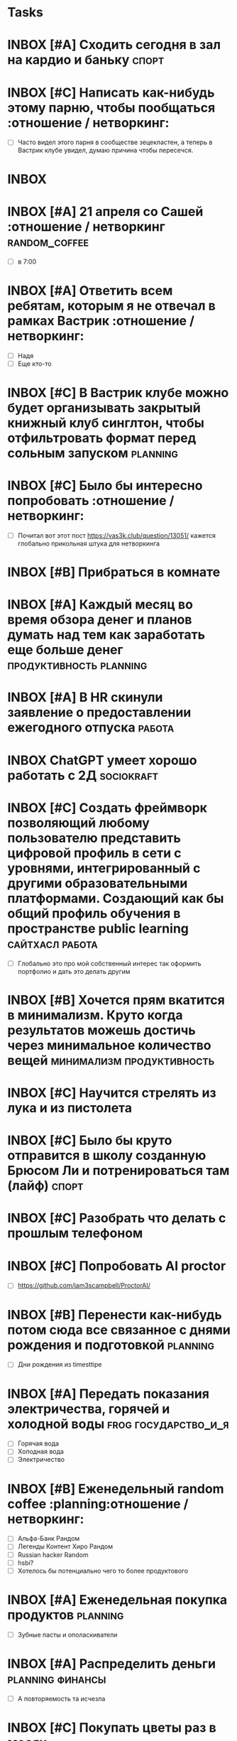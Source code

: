 * Tasks
* INBOX [#A] Сходить сегодня в зал на кардио и баньку :спорт:
DEADLINE: <2025-04-13 Пн>
:PROPERTIES:
:ID:       20250413-172856
:END:
#+PRIORITY: A
#+DESCRIPTION:
#+LINKS:

:PROPERTIES:
:ID:       00298ca1-1160-46c7-9bc3-564b61078d6a
:END:
* INBOX [#C] Написать как-нибудь этому парню, чтобы пообщаться :отношение / нетворкинг:
DEADLINE: <2025-05-03 Сб> SCHEDULED: <2025-05-03 Сб>
:PROPERTIES:
:ID:       20250413-172500
:END:
#+PRIORITY: C
#+DESCRIPTION:
#+LINKS:
- [ ] Часто видел этого парня в сообществе зецекластен, а теперь в Вастрик клубе увидел, думаю причина чтобы пересечся. 

* INBOX  
:PROPERTIES:
:ID:       20250413-165206
:END:
#+DESCRIPTION:
#+LINKS:



* INBOX [#A] 21 апреля со Сашей :отношение / нетворкинг:random_coffee:
DEADLINE: <2025-04-21 Пн>
:PROPERTIES:
:ID:       20250413-142049
:END:
#+PRIORITY: A
#+DESCRIPTION:
#+LINKS:
- [ ] в 7:00

* INBOX [#A] Ответить всем ребятам, которым я не отвечал в рамках Вастрик :отношение / нетворкинг: 
DEADLINE: <2025-04-13 Пн>
:PROPERTIES:
:ID:       20250413-141247
:END:
#+PRIORITY: A
#+DESCRIPTION:
#+LINKS:
- [ ] Надя
- [ ] Еще кто-то


* INBOX [#C] В Вастрик клубе можно будет организывать закрытый книжный клуб синглтон, чтобы отфильтровать формат перед сольным запуском :planning:
:PROPERTIES:
:ID:       20250413-020422
:END:
#+PRIORITY: C
#+DESCRIPTION:
#+LINKS:

* INBOX [#C] Было бы интересно попробовать :отношение / нетворкинг:
:PROPERTIES:
:ID:       20250413-014640
:END:
#+PRIORITY: C
#+DESCRIPTION:
#+LINKS:
- [ ] Почитал вот этот пост https://vas3k.club/question/13051/ кажется глобально прикольная штука для нетворкинга

* INBOX [#B] Прибраться в комнате 
:PROPERTIES:
:ID:       20250413-011021
:END:
#+PRIORITY: B
#+DESCRIPTION:
#+LINKS:

* INBOX [#A] Каждый месяц во время обзора денег и планов думать над тем как заработать еще больше денег :продуктивность:planning:
SCHEDULED: <2025-04-30 Ср ++1m>
:PROPERTIES:
:ID:       20250411-212829
:END:
#+PRIORITY: A
#+DESCRIPTION:
#+LINKS:

* INBOX [#A] В HR скинули заявление о предоставлении ежегодного отпуска :работа:
DEADLINE: <2025-04-11 Пт> SCHEDULED: <2025-04-11 Пт>
:PROPERTIES:
:ID:       20250411-134453
:END:
#+PRIORITY: A
#+DESCRIPTION:
#+LINKS:




* INBOX ChatGPT умеет хорошо работать с 2Д :sociokraft:
:PROPERTIES:
:ID:       20250409-114449
:END:
#+DESCRIPTION:
#+LINKS:

* INBOX [#C] Создать фреймворк позволяющий любому пользователю представить цифровой профиль в сети с уровнями, интегрированный с другими образовательными платформами. Создающий как бы общий профиль обучения в пространстве public learning :сайтхасл:работа:
:PROPERTIES:
:ID:       20250409-111543
:END:
#+PRIORITY: C
#+DESCRIPTION:
#+LINKS:
- [ ] Глобально это про мой собственный интерес так оформить портфолио и дать это делать другим



* INBOX [#B] Хочется прям вкатится в минимализм. Круто когда результатов можешь достичь через минимальное количество вещей :минимализм:продуктивность:
:PROPERTIES:
:ID:       20250409-111051
:END:
#+PRIORITY: B
#+DESCRIPTION:
#+LINKS:



* INBOX [#C] Научится стрелять из лука и из пистолета 
:PROPERTIES:
:ID:       20250409-110644
:END:
#+PRIORITY: C
#+DESCRIPTION:
#+LINKS:

* INBOX [#C] Было бы круто отправится в школу созданную Брюсом Ли и потренироваться там (лайф) :спорт:
:PROPERTIES:
:ID:       20250409-110556
:END:
#+PRIORITY: C
#+DESCRIPTION:
#+LINKS:

* INBOX [#C] Разобрать что делать с прошлым телефоном 
SCHEDULED: <2025-04-20 Пн>
:PROPERTIES:
:ID:       20250409-105245
:END:
#+PRIORITY: C
#+DESCRIPTION:
#+LINKS:

* INBOX [#C] Попробовать AI proctor 
:PROPERTIES:
:ID:       20250409-104657
:END:
#+PRIORITY: C
#+DESCRIPTION:
#+LINKS:
- [ ] https://github.com/jam3scampbell/ProctorAI/

* INBOX [#B] Перенести как-нибудь потом сюда все связанное с днями рождения и подготовкой :planning:
SCHEDULED: <2025-04-20 Пн>
:PROPERTIES:
:ID:       20250409-104328
:END:
#+PRIORITY: B
#+DESCRIPTION:
#+LINKS:
- [ ] Дни рождения из timesttipe

* INBOX [#A] Передать показания электричества, горячей и холодной воды :frog:государство_и_я:
SCHEDULED: <2025-04-16 Ср ++1m>
:PROPERTIES:
:ID:       20250409-104140
:END:
#+PRIORITY: A
#+DESCRIPTION:
#+LINKS:
- [ ] Горячая вода
- [ ] Холодная вода
- [ ] Электричество

* INBOX [#B] Еженедельный random coffee :planning:отношение / нетворкинг:
SCHEDULED: <2025-04-14 Пн ++1w>
:PROPERTIES:
:ID:       20250409-103702
:END:
#+PRIORITY: B
#+DESCRIPTION:
#+LINKS:
- [ ] Альфа-Банк Рандом
- [ ] Легенды Контент Хиро Рандом
- [ ] Russian hacker Random
- [ ] hsbi?
- [ ] Хотелось бы потенциально чего то более продуктового



* INBOX [#A] Еженедельная покупка продуктов :planning:
SCHEDULED: <2025-04-13 Пн ++1w>
:PROPERTIES:
:ID:       20250409-103041
:END:
#+PRIORITY: A
#+DESCRIPTION:
#+LINKS:
- [ ] Зубные пасты и ополаскиватели

* INBOX [#A] Распределить деньги :planning:финансы:
 SCHEDULED: <2025-04-15 Вт ++2w>
:PROPERTIES:
:ID:       20250409-102746
:END:
#+PRIORITY: A
#+DESCRIPTION:
#+LINKS:
- [ ] А повторяемость та исчезла



* INBOX [#C] Покупать цветы раз в месяц 
:PROPERTIES:
:ID:       20250409-102059
:END:
#+PRIORITY: C
#+DESCRIPTION:
#+LINKS:

* INBOX [#B] Оборудовать рабочее место и сделать классный сетап :продуктивность: 
:PROPERTIES:
:ID:       20250409-101822
:END:
#+PRIORITY: B
#+DESCRIPTION:
#+LINKS:
- [ ] https://t.me/Katerinalengold/2292




* INBOX А ведь я достаточно часто испытываю разницу между тем, что думаю и что говорю :психолог:
SCHEDULED: <2025-04-15 Вт> DEADLINE: <2025-04-08 Вт>
:PROPERTIES:
:ID:       20250408-151517
:END:
#+PRIORITY: D
#+DESCRIPTION:
#+LINKS:

* INBOX Есть странная привычка грызить ручки, как ее преодолеть? :frog: 
DEADLINE: <2025-05-15 Чт>
:PROPERTIES:
:ID:       20250408-132925
:END:
#+PRIORITY: A
#+DESCRIPTION:
#+LINKS:
- [ ] Стало интересно в контексте работы над йода таймером

* INBOX Хочу сделать так, чтобы в моем инбокс наверху писали транзклюшены со всеми штуками, которые я использую для планирования :сайтхасл:ai_tracker:
:PROPERTIES:
:ID:       20250408-132755
:END:
#+PRIORITY: A
#+DESCRIPTION:
#+LINKS:
- [ ] Т.е все задачи по планируованию с описанием что нужно сделать
- [ ] Кайдзен, чтобы можно соотносить цели с тем, что глобально я делаю



* INBOX Купить набор платков Г 
SCHEDULED: <2025-04-15 Вт> DEADLINE: <2025-04-15 Вт>
:PROPERTIES:
:ID:       20250407-153032
:END:
SCHEDULED: <2025-04-15>
#+DESCRIPTION:
#+LINKS:




* INBOX  Записаться к дермотологу и узнать про пятно на коже 8 
:PROPERTIES:
:ID:       20250407-000748
:END:
#+PRIORITY: A
SCHEDULED: <2025-04-15>
DEADLINE: <2025-04-15>
#+DESCRIPTION:
#+LINKS:
- [ ] здоровье
- [ ] frog

* TODO Купить тонометр и градусник                                 :здоровье: 
SCHEDULED: <2025-04-15 Вт>
:PROPERTIES:
:ID:       20250406-230229
:END:
#+PRIORITY: A
SCHEDULED: <2025-04-15>
DEADLINE: <2025-04-15>
#+DESCRIPTION:
#+LINKS:



* INBOX  Еженедельный разбор инбокса :planning:продуктивность:глобальные_привычки: 
SCHEDULED: <2025-04-13 Вс ++1w>
:PROPERTIES:
:ID:       20250406-225644
:END:
#+PRIORITY: A
#+DESCRIPTION:
#+LINKS:
- [ ] Просмотреть почту, удалить лишнее
- [ ] Просмотреть все задачи в inbox
- [ ] Разобрать коробку на столе (в идеальном мире)



* INBOX Здесь сложно возвращатся и дополнять задачи, проще писать их. Я думаю, что буду отсюда нажимать комбинацию, которая делает их todo и добавляет в какой-то из проектов 
:PROPERTIES:
:ID:       20250406-224839
:END:
SCHEDULED: <2025-04-06>
#+DESCRIPTION:
#+LINKS:

* TODO Присоединится к сайтхасл                                    :сайтхасл: 
SCHEDULED: <2025-05-15 Чт>
:PROPERTIES:
:ID:       20250406-224722
:END:
#+PRIORITY: B
SCHEDULED: <2025-04-30 ++1m>
DEADLINE: <2025-05-05>
#+DESCRIPTION:
#+LINKS:

* INBOX Выплатить долг по Тинькофуу :финансы:
:PROPERTIES:
:ID:       20250406-224556
:END:
#+PRIORITY: A
SCHEDULED: <2025-04-15>
DEADLINE: <2025-04-19>
#+DESCRIPTION:
#+LINKS:

* INBOX сериал подросток глянуть :контент:
:PROPERTIES:
:ID:       20250406-224015
:END:
#+PRIORITY: D
#+DESCRIPTION:
#+LINKS:

* INBOX Руки чешутся занятся своим стилем, резко понял, что хочу выглядить как киберпанк офисный плантон :стиль:
:PROPERTIES:
:ID:       20250406-223814
:END:
#+DESCRIPTION:
#+LINKS:
- [ ] У беднортен многое классно к этому подходит









* INBOX Игра про Вавилон, интересно было бы попробовать :контент:
:PROPERTIES:
:ID:       20250406-223252
:END:
#+PRIORITY: D
#+DESCRIPTION:
#+LINKS:
- [ ] https://t.me/denissexy/9890




* INBOX Проект освобождение :отношение / нетворкинг:
:PROPERTIES:
:ID:       20250406-202659
:END:
#+PRIORITY: A
SCHEDULED: <2025-04-07>
DEADLINE: <2025-05-15>
#+DESCRIPTION:
#+LINKS:
- [ ] Найти квартиру
- [ ] Написать письмо
- [ ] Обдумать речь





* INBOX Записаться к стомотологу и закончить лечение :здоровье:frog:
:PROPERTIES:
:ID:       20250406-183620
:END:
SCHEDULED: <2025-04-07 ++>
DEADLINE: <2025-04-06>
#+DESCRIPTION:
#+LINKS:






* INBOX Доделать подверждение ВНЖ, а то разрыв очка :государство_и_я:frog:
:PROPERTIES:
:ID:       20250406-180503
:END:
SCHEDULED: <2025-04-15 ++1y>
DEADLINE: <2025-03-10 ++1y>
#+DESCRIPTION:
#+LINKS:
- [ ] Чек-лист на будущее
- [ ] Ксерокс ВНЖ
- [ ] Ксерокс паспорта
- [ ] Ксерокс перевода паспорта
- [ ] НДФЛ со всех мест работы
- [ ] Ксерокс прошлого подверждения






* LIFE  Я хочу, чтобы информация о задаче и ее выполнении по итогу складывалась в какой-то файл этой самой задачи, переходило в ее описание. Что по-моему может быть реально полезно :сайтхасл:самоактуализация:ai_tracker:  
:PROPERTIES:
:ID:       20250406-174959
:END:
#+PRIORITY: A
SCHEDULED: <2025-04-06 ++>
DEADLINE: <2025-04-06>
#+DESCRIPTION:
#+LINKS:


* INBOX Еженедельная готовка еды :глобальные привычки:здоровье: 
SCHEDULED: <2025-04-13 Вс ++1w>
:PROPERTIES:
:ID:       20250406-174511
:END:
#+PRIORITY: B
#+DESCRIPTION:
#+LINKS:
- [ ] приготовить фаршированный лук
- [ ] может добавить его в регулярную еду

* INBOX Списывать время каждый день                                  :работа:
SCHEDULED: <2025-04-13 Вс ++1d>
:PROPERTIES:
:ID:       20250406-174428
:END:
#+DESCRIPTION:
#+LINKS:

* INBOX Я могу интегрировать VVK в свой emacs, чтобы скидывать случайный текст по какому-то билду и получать из него таску :сайтхасл:ai_tracker:
:PROPERTIES:
:ID:       20250406-174303
:END:
#+PRIORITY: B
SCHEDULED: <2025-04-06 ++>
DEADLINE: <2025-04-06>
#+DESCRIPTION:
#+LINKS:
- [ ] https://t.me/cmd_cv/3230 

* INBOX Еженедельное чтение материалов mbsr A :frog:ежедневные привычки:осознанность:
:PROPERTIES:
:ID:       20250406-174105
:END:
SCHEDULED: <2025-04-06 ++1w>
DEADLINE: <2025-04-06>
#+DESCRIPTION:
#+LINKS:
- [ ] Прочитать материалы 3 недели

* INBOX Почитать как-нибудь и может создать чек-лист или типа того :продуктивность:
:PROPERTIES:
:ID:       20250406-173034
:END:
#+PRIORITY: D
SCHEDULED: <2025-04-06 ++>
DEADLINE: <2025-04-06>
#+DESCRIPTION:
#+LINKS:
- [ ] https://t.me/Katerinalengold/2289
- [ ] 
- [ ] 




*  TODO Начать прохождение геймдизайн курсов
   :PROPERTIES:
   :ID:       5948c7af-1fbe-443b-8bb6-7705d05adfa1
   :END:
- [ ]  https://education.mit.edu/course/11-126x-introduction-to-game-design/#:~:text=An%20introduction%20to%20the%20basic,revise%20and%20improve%20overall%20gameplay
- [ ]  https://gdcvault.com/


* INBOX День два таск трекер
   SCHEDULED: <2025-04-04>
   :PROPERTIES:
   :ID:       6a82aa5d-29dd-45f0-b5d6-126033d131fa
   :END:
- [ ] Добавить шорт-кат переключащий мод org-transclition
- [ ] Он как-то хреново сохраняет вообще в документах каких-то
- [ ] Кажется я решаю несколько отдельных задач
- [ ] Инструмент для удобного написая текста
- [ ] Инструмент для трекинга
- [ ] Инструмент для заметок
- [ ] Инструмент для потенциального управления блогом и сайтами
- [ ] Инструмент для управления чек-листами 














